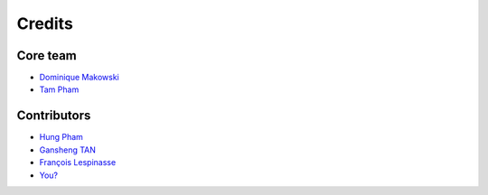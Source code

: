 =======
Credits
=======

Core team
----------------

* `Dominique Makowski <https://github.com/DominiqueMakowski>`_
* `Tam Pham <https://github.com/Tam-Pham>`_


Contributors
------------

* `Hung Pham <https://github.com/hungpham2511>`_
* `Gansheng TAN <https://github.com/GanshengT>`_
* `François Lespinasse <https://github.com/sangfrois>`_
* `You? <https://neurokit2.readthedocs.io/en/latest/contributing.html>`_
